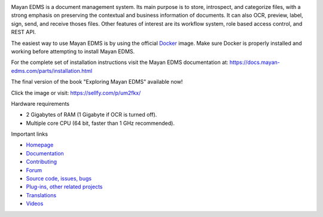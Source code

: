 |pypi| |python| |license| |docker_pulls| |docker_stars| |commit_activity| |support| |store| |donation|


.. image:: https://gitlab.com/mayan-edms/mayan-edms/raw/master/docs/_static/mayan_logo.png
    :align: center
    :width: 200
    :height: 200

Mayan EDMS is a document management system. Its main purpose is to store,
introspect, and categorize files, with a strong emphasis on preserving the
contextual and business information of documents. It can also OCR, preview,
label, sign, send, and receive thoses files. Other features of interest
are its workflow system, role based access control, and REST API.

.. image:: https://gitlab.com/mayan-edms/mayan-edms/raw/master/docs/_static/overview.gif
    :align: center
    :width: 300

The easiest way to use Mayan EDMS is by using the official Docker_ image.
Make sure Docker is properly installed and working before attempting to install
Mayan EDMS.

For the complete set of installation instructions visit the Mayan EDMS documentation
at: https://docs.mayan-edms.com/parts/installation.html

.. _Docker: https://www.docker.com/

The final version of the book "Exploring Mayan EDMS" available now!

.. image:: https://camo.githubusercontent.com/89d2fe787507c9247aa7bb406e2682b53eb7a5f9/68747470733a2f2f64313273776274773731397934732e636c6f756466726f6e742e6e65742f696d616765732f76365270785734302f615030714b4c6a6b50694175585a6859754234352f774441554c417a4679782e6a7065673f773d353438
    :align: center
    :width: 300
    :target: https://sellfy.com/p/um2fkx/

Click the image or visit: https://sellfy.com/p/um2fkx/

Hardware requirements

- 2 Gigabytes of RAM (1 Gigabyte if OCR is turned off).
- Multiple core CPU (64 bit, faster than 1 GHz recommended).


Important links

- `Homepage <http://www.mayan-edms.com>`__
- `Documentation <https://docs.mayan-edms.com>`__
- `Contributing <https://gitlab.com/mayan-edms/mayan-edms/blob/master/CONTRIBUTING.md>`__
- `Forum <https://forum.mayan-edms.com>`__
- `Source code, issues, bugs <https://gitlab.com/mayan-edms/mayan-edms>`__
- `Plug-ins, other related projects <https://gitlab.com/mayan-edms/>`__
- `Translations <https://www.transifex.com/rosarior/mayan-edms/>`__
- `Videos <https://www.youtube.com/channel/UCJOOXHP1MJ9lVA7d8ZTlHPw>`__


.. |donation| image:: https://img.shields.io/badge/donation-PayPal-brightgreen
   :target: https://paypal.me/MayanEDMS
.. |pypi| image:: https://img.shields.io/pypi/v/mayan-edms.svg
   :target: https://pypi.org/project/mayan-edms/
.. |builds| image:: https://gitlab.com/mayan-edms/mayan-edms/badges/master/build.svg
   :target: https://gitlab.com/mayan-edms/mayan-edms/pipelines
.. |python| image:: https://img.shields.io/pypi/pyversions/mayan-edms.svg
.. |license| image:: https://img.shields.io/pypi/l/mayan-edms.svg?style=flat
   :target: https://gitlab.com/mayan-edms/mayan-edms/blob/master/LICENSE
.. |docker_pulls| image:: https://img.shields.io/docker/pulls/mayanedms/mayanedms.svg
   :target: https://hub.docker.com/r/mayanedms/mayanedms/
.. |docker_stars| image:: https://img.shields.io/docker/stars/mayanedms/mayanedms.svg
   :target: https://hub.docker.com/r/mayanedms/mayanedms/
.. |docker_layers| image:: https://images.microbadger.com/badges/image/mayanedms/mayanedms.svg
   :target: https://microbadger.com/images/mayanedms/mayanedms
.. |commit_activity| image:: https://img.shields.io/github/commit-activity/y/mayan-edms/mayan-edms.svg
   :target: https://gitlab.com/mayan-edms/mayan-edms/
.. |support| image:: https://img.shields.io/badge/Get_support-brightgreen
   :target: https://www.mayan-edms.com/support/
.. |store| image:: https://img.shields.io/badge/Online_store-black
   :target: https://teespring.com/stores/mayan-edms
